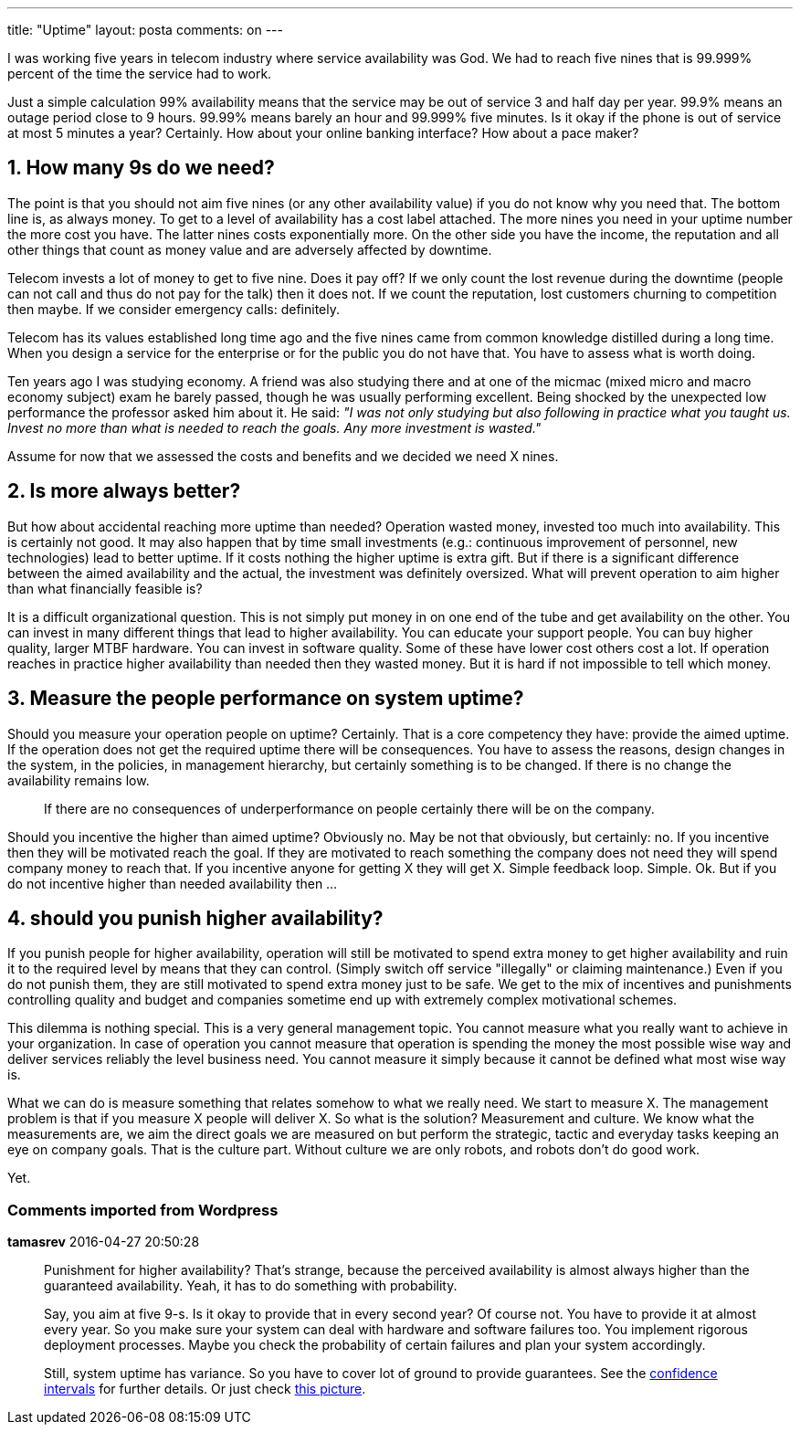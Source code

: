 ---
title: "Uptime" 
layout: posta
comments: on
---

I was working five years in telecom industry where service availability was God. We had to reach five nines that is 99.999% percent of the time the service had to work.

Just a simple calculation 99% availability means that the service may be out of service 3 and half day per year. 99.9% means an outage period close to 9 hours. 99.99% means barely an hour and 99.999% five minutes. Is it okay if the phone is out of service at most 5 minutes a year? Certainly. How about your online banking interface? How about a pace maker?


== 1. How many 9s do we need?


The point is that you should not aim five nines (or any other availability value) if you do not know why you need that. The bottom line is, as always money. To get to a level of availability has a cost label attached. The more nines you need in your uptime number the more cost you have. The latter nines costs exponentially more. On the other side you have the income, the reputation and all other things that count as money value and are adversely affected by downtime.

Telecom invests a lot of money to get to five nine. Does it pay off? If we only count the lost revenue during the downtime (people can not call and thus do not pay for the talk) then it does not. If we count the reputation, lost customers churning to competition then maybe. If we consider emergency calls: definitely.

Telecom has its values established long time ago and the five nines came from common knowledge distilled during a long time. When you design a service for the enterprise or for the public you do not have that. You have to assess what is worth doing.

Ten years ago I was studying economy. A friend was also studying there and at one of the micmac (mixed micro and macro economy subject) exam he barely passed, though he was usually performing excellent. Being shocked by the unexpected low performance the professor asked him about it. He said: __"I was not only studying but also following in practice what you taught us. Invest no more than what is needed to reach the goals. Any more investment is wasted."__

Assume for now that we assessed the costs and benefits and we decided we need X nines.


== 2. Is more always better?


But how about accidental reaching more uptime than needed? Operation wasted money, invested too much into availability. This is certainly not good. It may also happen that by time small investments (e.g.: continuous improvement of personnel, new technologies) lead to better uptime. If it costs nothing the higher uptime is extra gift. But if there is a significant difference between the aimed availability and the actual, the investment was definitely oversized. What will prevent operation to aim higher than what financially feasible is?

It is a difficult organizational question. This is not simply put money in on one end of the tube and get availability on the other. You can invest in many different things that lead to higher availability. You can educate your support people. You can buy higher quality, larger MTBF hardware. You can invest in software quality. Some of these have lower cost others cost a lot. If operation reaches in practice higher availability than needed then they wasted money. But it is hard if not impossible to tell which money.


== 3. Measure the people performance on system uptime?


Should you measure your operation people on uptime? Certainly. That is a core competency they have: provide the aimed uptime. If the operation does not get the required uptime there will be consequences. You have to assess the reasons, design changes in the system, in the policies, in management hierarchy, but certainly something is to be changed. If there is no change the availability remains low. 

[quote]
____
If there are no consequences of underperformance on people certainly there will be on the company.
____


Should you incentive the higher than aimed uptime? Obviously no. May be not that obviously, but certainly: no. If you incentive then they will be motivated reach the goal. If they are motivated to reach something the company does not need they will spend company money to reach that. If you incentive anyone for getting X they will get X. Simple feedback loop. Simple. Ok. But if you do not incentive higher than needed availability then ...


== 4. should you punish higher availability?


If you punish people for higher availability, operation will still be motivated to spend extra money to get higher availability and ruin it to the required level by means that they can control. (Simply switch off service "illegally" or claiming maintenance.) Even if you do not punish them, they are still motivated to spend extra money just to be safe. We get to the mix of incentives and punishments controlling quality and budget and companies sometime end up with extremely complex motivational schemes.

This dilemma is nothing special. This is a very general management topic. You cannot measure what you really want to achieve in your organization. In case of operation you cannot measure that operation is spending the money the most possible wise way and deliver services reliably the level business need. You cannot measure it simply because it cannot be defined what most wise way is.

What we can do is measure something that relates somehow to what we really need. We start to measure X. The management problem is that if you measure X people will deliver X. So what is the solution? Measurement and culture. We know what the measurements are, we aim the direct goals we are measured on but perform the strategic, tactic and everyday tasks keeping an eye on company goals. That is the culture part. Without culture we are only robots, and robots don't do good work.

Yet.


=== Comments imported from Wordpress


*tamasrev* 2016-04-27 20:50:28





[quote]
____
Punishment for higher availability? That's strange, because the perceived availability is almost always higher than the guaranteed availability. Yeah, it has to do something with probability.

Say, you aim at five 9-s. Is it okay to provide that in every second year? Of course not. You have to provide it at almost every year. So you make sure your system can deal with hardware and software failures too. You implement rigorous deployment processes. Maybe you check the probability of certain failures and plan your system accordingly.

Still, system uptime has variance. So you have to cover lot of ground to provide guarantees. See the link:https://en.wikipedia.org/wiki/Confidence_interval[confidence intervals] for further details. Or just check link:http://financetrain.com/assets/cip3.gif[this picture].
____



